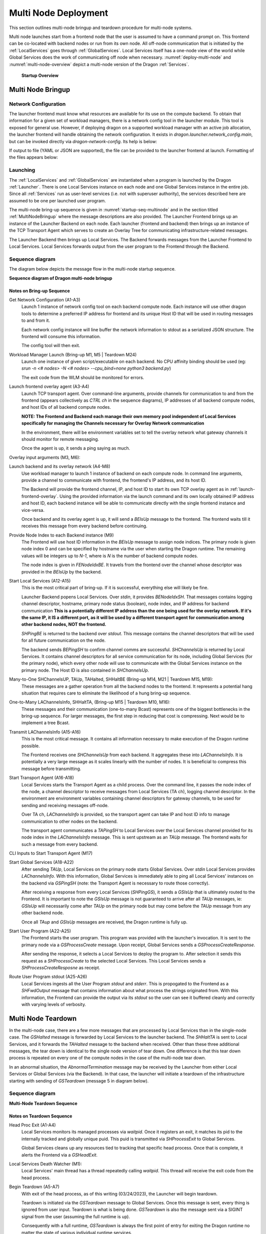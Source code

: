 .. _MultiNodeDeployment:

Multi Node Deployment
+++++++++++++++++++++

This section outlines multi-node bringup and teardown procedure for multi-node
systems.

Multi node launches start from a frontend node that the user is assumed to have a
command prompt on. This frontend can be co-located with backend nodes
or run from its own node. All off-node communication that is initiated by the
:ref:`LocalServices` goes through :ref:`GlobalServices`. Local
Services itself has a one-node view of the world while Global Services does the
work of communicating off node when necessary. :numref:`deploy-multi-node` and :numref:`multi-node-overview` depict a
multi-node version of the Dragon :ref:`Services`.

.. figure:: images/deployment_multi_node.svg
    :name: deploy-multi-node

    **Startup Overview**

.. _MultiNodeBringup:

Multi Node Bringup
==================

.. _NetworkConfiguration:

Network Configuration
---------------------

The launcher frontend must know what resources are available for its use on the
compute backend. To obtain that information for a given set of workload
managers, there is a network config tool in the launcher module. This tool is
exposed for general use. However, if deploying dragon on a supported workload
manager with an active job allocation, the launcher frontend will handle
obtaining the network configuration. It exists in `dragon.launcher.network_config.main`,
but can be invoked directly via `dragon-network-config`. Its help is below:

.. autodocstringonly:: dragon.launcher.network_config.main

If output to file (YAML or JSON are supported), the file can be provided to the
launcher frontend at launch. Formatting of the files appears below:

.. code-block:: YAML
  :linenos:
  :caption: **Example of YAML formatted network configuration file**

  '0':
    h_uid: null
    host_id: 18446744071562724608
    ip_addrs:
    - 10.128.0.5:6565
    is_primary: true
    name: nid00004
    num_cpus: 0
    physical_mem: 0
    shep_cd: ''
    state: 4
  '1':
    h_uid: null
    host_id: 18446744071562724864
    ip_addrs:
    - 10.128.0.6:6565
    is_primary: false
    name: nid00005
    num_cpus: 0
    physical_mem: 0
    shep_cd: ''
    state: 4

.. code-block:: JSON
  :linenos:
  :caption: **Example of JSON formatted network configuration file**

  {
    "0": {
          "state": 4,
          "h_uid": null,
          "name": "nid00004",
          "is_primary": true,
          "ip_addrs": [
              "10.128.0.5:6565"
          ],
          "host_id": 18446744071562724608,
          "num_cpus": 0,
          "physical_mem": 0,
          "shep_cd": ""
      },
      "1": {
          "state": 4,
          "h_uid": null,
          "name": "nid00005",
          "is_primary": false,
          "ip_addrs": [
              "10.128.0.6:6565"
          ],
          "host_id": 18446744071562724864,
          "num_cpus": 0,
          "physical_mem": 0,
          "shep_cd": ""
      }
  }


Launching
---------

The :ref:`LocalServices` and :ref:`GlobalServices` are instantiated when a
program is launched by the Dragon :ref:`Launcher`. There is one Local Services
instance on each node and one Global Services instance in the entire job.
Since all :ref:`Services` run as user-level services (i.e. not with superuser
authority), the services described here are assumed to be one per launched user
program.

The multi-node bring-up sequence is given in :numref:`startup-seq-multinode` and in the section titled
:ref:`MultiNodeBringup` where the message descriptions are also provided. The
Launcher Frontend brings up an instance of the Launcher Backend on each node.
Each launcher (frontend and backend) then brings up an instance of the TCP
Transport Agent which serves to create an Overlay Tree for communicating
infrastructure-related messages.

The Launcher Backend then brings up Local Services. The Backend
forwards messages from the Launcher Frontend to Local Services. Local Services forwards
output from the user program to the Frontend through the Backend.


Sequence diagram
-------------------

The diagram below depicts the message flow in the multi-node startup sequence.

.. raw:: html
    :file: images/startup_seq_multi_node.svg

**Sequence diagram of Dragon multi-node bringup**

Notes on Bring-up Sequence
^^^^^^^^^^^^^^^^^^^^^^^^^^

.. _launch_net_config:

Get Network Configuration (A1-A3)
    Launch 1 instance of network config tool on each backend compute node.
    Each instance will use other dragon tools to determine a preferred IP address
    for frontend and its unique Host ID that will be used in routing
    messages to and from it.

    Each network config instance will line buffer the network information to stdout
    as a serialized JSON structure. The frontend will consume this information.

    The config tool will then exit.

.. _wlm-launch:

Workload Manager Launch (Bring-up M1, M5 | Teardown M24)
    Launch one instance of given script/executable on each backend. No CPU affinity
    binding should be used (eg: `srun -n <# nodes> -N <# nodes> --cpu_bind=none python3 backend.py`)

    The exit code from the WLM should be monitored for errors.

.. _launch-frontend-overlay:

Launch frontend overlay agent (A3-A4)
    Launch TCP transport agent. Over command-line arguments, provide channels for communication to
    and from the frontend (appears collectively as `CTRL ch` in the sequence diagrams),
    IP addresses of all backend compute nodes, and host IDs of all backend compute nodes.

    **NOTE: The Frontend and Backend each manage their own memory pool independent of Local Services
    specifically for managing the Channels necessary for Overlay Network communication**

    In the environment, there will be environment variables set to tell the overlay network what
    gateway channels it should monitor for remote messaging.

    Once the agent is up, it sends a ping saying as much.

.. _overlay-init:

Overlay input arguments (M3, M6):
    .. automodule:: dragon.transport.overlay
        :members: start_overlay_network

.. _launch-backend:

Launch backend and its overlay network (A4-M8)
    Use workload manager to launch 1 instance of backend on each compute node. In command line
    arguments, provide a channel to communicate with frontend, the frontend's IP address, and its
    host ID.

    The Backend will provide the frontend channel, IP, and host ID to start its own TCP overlay
    agent as in :ref:`launch-frontend-overlay`. Using the provided information via the launch command and
    its own locally obtained IP address and host ID, each backend instance will be able to communicate
    directly with the single frontend instance and vice-versa.

    Once backend and its overlay agent is up, it will send a `BEIsUp` message to the frontend. The
    frontend waits till it receives this message from every backend before continuing.

.. _give-node-id:

Provide Node Index to each Backend instance (M9)
    The Frontend will use host ID information in the `BEIsUp` message to assign node indices.
    The primary node is given node index 0 and can be specified by hostname via the user when
    starting the Dragon runtime. The remaining values will be integers up to `N-1`, where is `N`
    is the number of backend compute nodes.

    The node index is given in `FENodeIdxBE`. It travels from the frontend over the channel whose descriptor
    was provided in the `BEIsUp` by the backend.

.. _start-local-services:

Start Local Services (A12-A15)
    This is the most critical part of bring-up. If it is successful, everything else will likely be
    fine.

    Launcher Backend popens Local Services. Over `stdin`, it provides `BENodeIdxSH`. That messages
    contains logging channel descriptor, hostname, primary node status (boolean), node index, and
    IP address for backend communication **This is a potentially different IP address than the one being
    used for the overlay network. If it's the same IP, it IS a different port, as it will be used by a
    different transport agent for communication among other backend nodes, NOT the frontend.**

    `SHPingBE` is returned to the backend over `stdout`. This message contains the channel descriptors that
    will be used for all future communication on the node.

    The backend sends `BEPingSH` to confirm channel comms are successful. `SHChannelsUp` is returned by
    Local Services. It contains channel descriptors for all service communication for its node,
    including Global Services (for the primary node), which every other node will
    use to communicate with the Global Services instance on the primary node. The Host ID is also
    contained in `SHChannelsUp`.

.. _many-to-one:

Many-to-One SHChannelsUP, TAUp, TAHalted, SHHaltBE (Bring-up M14, M21 | Teardown M15, M19):
    These messages are a gather operation from all the backend nodes to the frontend.
    It represents a potential hang situation that requires care to eliminate the likelihood
    of a hung bring-up sequence.

.. _one-to-many:

One-to-Many LAChannelsInfo, SHHaltTA,  (Bring-up M15 | Teardown M10, M16):
    These messages and their communication (one-to-many Bcast) represents one of the biggest bottlenecks in
    the bring-up sequence. For larger messages, the first step in reducing that cost is compressing. Next would
    be to implement a tree Bcast.

.. _transmit-lachannelsinfo:

Transmit LAChannelsInfo (A15-A16)
    This is the most critical message. It contains all information necessary to make execution of
    the Dragon runtime possible.

    The Frontend receives one `SHChannelsUp` from each backend. It aggregates these into `LAChannelsInfo`.
    It is potentially a very large message as it scales linearly with the number of nodes. It is beneficial
    to compress this message before transmitting.

.. _start-transport:

Start Transport Agent (A16-A18)
    Local Services starts the Transport Agent as a child process. Over the command line, it passes the
    node index of the node, a channel descriptor to receive messages from Local Services (TA ch),
    logging channel descriptor. In the environment are environment variables containing channel
    descriptors for gateway channels, to be used for sending and receiving messages off-node.

    Over TA ch, `LAChannelsInfo` is provided, so the transport agent can take IP and host ID info
    to manage communication to other nodes on the backend.

    The transport agent communicates a `TAPingSH` to Local Services over the Local Services
    channel provided for its node index in the `LAChannelsInfo` message. This is sent upstream
    as an `TAUp` message. The frontend waits for such a message from every backend.

.. _transport-cli:

CLI Inputs to Start Transport Agent (M17)
    .. automodule:: dragon.transport
        :members: start_transport_agent


.. _start-global-services:

Start Global Services (A18-A22)
    After sending `TAUp`, Local Services on the primary node starts Global Services. Over `stdin`
    Local Services provides `LAChannelsInfo`. With this information, Global Services is
    immediately able to ping all Local Services' instances on the backend via `GSPingSH` (note:
    the Transport Agent is necessary to route those correctly).

    After receiving a response from every Local Services (`SHPingGS`), it sends a `GSIsUp`
    that is ultimately routed to the Frontend. It is important to note the `GSIsUp` message
    is not guaranteed to arrive after all `TAUp` messages, ie: `GSIsUp` will necessarily
    come after `TAUp` on the primary node but may come before the `TAUp` message from any
    other backend node.

    Once all `TAup` and `GSIsUp` messages are received, the Dragon runtime is fully up.

.. _start-user-program:

Start User Program (A22-A25)
    The Frontend starts the user program. This program was provided with the launcher's invocation.
    It is sent to the primary node via a `GSProcessCreate` message. Upon receipt, Global Services sends
    a `GSProcessCreateResponse`.

    After sending the response, it selects a Local Services to deploy the program to. After selection
    it sends this request as a `SHProcessCreate` to the selected Local Services. This Local Services
    sends a `SHProcessCreateResposne` as receipt.

.. _route-stdout:

Route User Program stdout (A25-A26)
    Local Services ingests all the User Program `stdout` and `stderr`. This is propogated to the
    Frontend as a `SHFwdOutput` message that contains information about what process the strings
    originated from. With this information, the Frontend can provide the output via its `stdout` so
    the user can see it buffered cleanly and correctly with varying levels of verbosity.


.. _MultiNodeTeardown:

Multi Node Teardown
===================

In the multi-node case, there are a few more messages that are processed by
Local Services than in the single-node case. The `GSHalted` message is forwarded
by Local Services to the launcher backend. The `SHHaltTA` is sent to Local Services,
and it forwards the `TAHalted` message to the backend when received.
Other than these three additional messages, the tear down is identical to the
single node version of tear down. One difference is that this tear down process
is repeated on every one of the compute nodes in the case of the multi-node
tear down.

In an abnormal situation, the `AbnormalTermination` message may be received by
the Launcher from either Local Services or Global Services (via the Backend). In
that case, the launcher will initiate a teardown of the infrastructure starting
with sending of `GSTeardown` (message 5 in diagram below).

Sequence diagram
-------------------

.. raw:: html
    :file: images/teardown_seq_multi_node.svg

**Multi-Node Teardown Sequence**

Notes on Teardown Sequence
^^^^^^^^^^^^^^^^^^^^^^^^^^

.. _head-proc-exit:

Head Proc Exit (A1-A4)
    Local Services monitors its managed processes via `waitpid`. Once it registers
    an exit, it matches its pid to the internally tracked and globally unique puid.
    This puid is transmitted via `SHProcessExit` to Global Services.

    Global Services cleans up any resources tied to tracking that specific head process.
    Once that is complete, it alerts the Frontend via a `GSHeadExit`.

.. _death-watcher:

Local Services Death Watcher (M1):
    Local Services' main thread has a thread repeatedly calling `waitpid`. This thread
    will receive the exit code from the head process.

.. _start-teardown:

Begin Teardown (A5-A7)
    With exit of the head process, as of this writing (03/24/2023), the Launcher will begin
    teardown.

    Teardown is initiated via the `GSTeardown` message to Global Services. Once this message is
    sent, every thing is ignored from user input. Teardown is what is being done. `GSTeardown`
    is also the message sent via a SIGINT signal from the user (assuming the full runtime is up).

    Consequently with a full runtime, `GSTeardown` is always the first point of entry for exiting
    the Dragon runtime no matter the state of various individual runtime services.

.. _halt-global-services:

Halt Global Services (A7-A9)
    Once Global Services receives the `GSTeardown`, it detaches from any channels. It does not
    destroy any (aside from any it may have directly created) because Local Services has created the
    channels used for infrastructure and manages the memory created for them.

    Once it has shutdown its resources, it transmits `GSHalted` to Local Services over `stdout`
    and exits. This is forwarded all the way to the Frontend.

.. _halt-transport:

Halt Transport Agent (A9-A12)
    After the Frontend receives `GSHalted`, it initiates teardown of all Backend
    Transport Agents via `SHHaltTA` which is eventually routed to the transport
    agent from Local Services.

    Upon receipt, it cancels any outstanding work it has, sends `TAHalted` over its
    channel to Local Services (**NOTE: This should be over stdout**) and exits.

    Local Services forwards the exit to the Frontend via routing of a `TAHalted` messages.
    The Frontend waits for receipt of N messages before continuing (**NOTE: This can easily
    result in hung processes and should be addressed**).

.. _issue-shteardown:

Issue SHTeardown (A13-A16)
    This is the first step in the more carefully orchestrated destruction of the Backend.
    Once Local Services receives `SHTeardown`, it detaches from its logging channel and
    tranmits a `SHHaltBE` to the Backend.

    After destroying its logging infrastructure, the Backend forwards the `SHHaltBE` to the Frontend.
    The Frontend waits till it receives N `SHHaltBE` messages before exiting. (**NOTE: Another
    potential mess**).

.. _issue-behalted:

Issue BEHalted (A17-A19)
    Frontend sends `BEHalted` to all Backends. Once sent, there is no more direct communication
    between Backend and Frontend. The Frontend will simply confirm completion via exit codes from
    the workload manager.

    Once Local Services receives its `BEHalted`, it deallocates all its allocated memory and exits.

.. _shutdown-be-overlay:

Shutdown Backend and its overlay (A20-A25)
    After transmitting `BEHalted` to Local Services, the Backend issues `SHHaltTA` to its
    overlay transport agent. This triggers teardown identical to the transport referenced in
    :ref:`halt-transport`.

    Once the overlay is down and Local Services is down as measured by a simple `wait` on
    child process exits, the Backend deallocated its managed memory, including logging
    infrastructure and exits.

.. _shutdown-fe-overlay:

Shutdown Frontend (A26-A30)
    After the workload manager returns exit code for the Backend exit, the Frontend shuts down
    its overlay similar to the Backend in :ref:`shutdown-be-overlay`. After waiting on the successful
    overlay exit, it similarly deallocates managed memory and exits.

    After the Frontend exits, the Dragon runtime is down.


